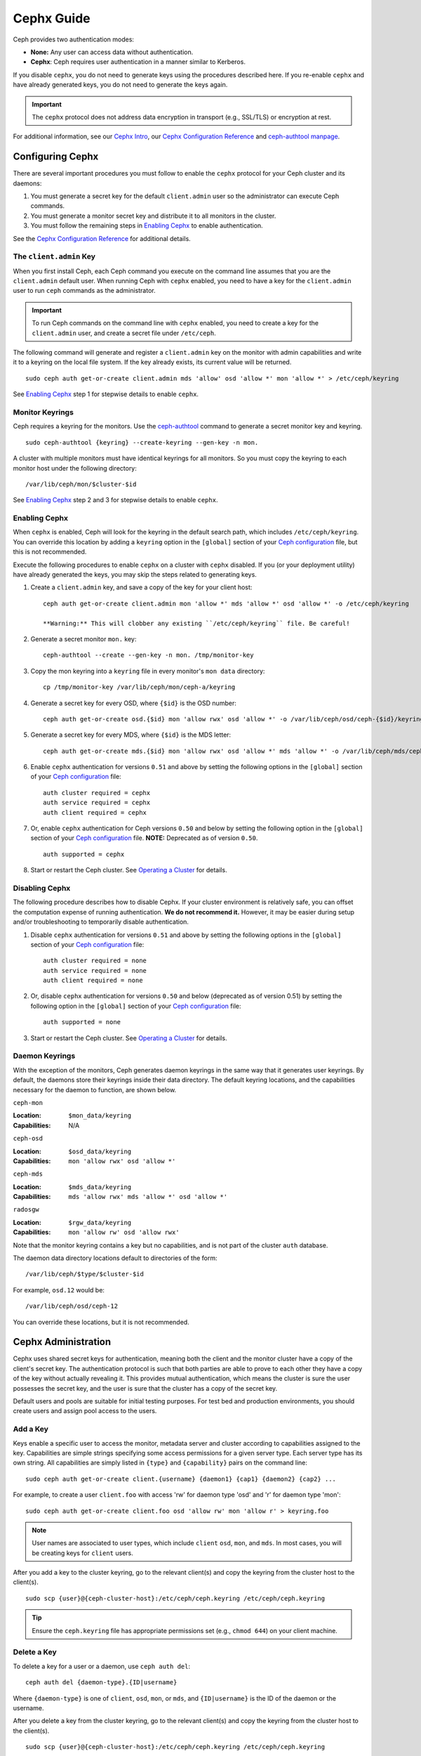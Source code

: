 =============
 Cephx Guide
=============

Ceph provides two authentication modes: 

- **None:** Any user can access data without authentication.
- **Cephx**: Ceph requires user authentication in a manner similar to Kerberos.

If you disable ``cephx``, you do not need to generate keys using the procedures
described here. If you re-enable ``cephx`` and have already generated keys, you 
do not need to generate the keys again.
   
.. important:: The ``cephx`` protocol does not address data encryption in transport 
   (e.g., SSL/TLS) or encryption at rest.   

For additional information, see our `Cephx Intro`_, our `Cephx Configuration
Reference`_ and `ceph-authtool manpage`_.

.. _Cephx Intro: ../auth-intro
.. _ceph-authtool manpage: ../../../man/8/ceph-authtool


Configuring Cephx
=================

There are several important procedures you must follow to enable the ``cephx``
protocol for your Ceph cluster and its daemons: 

#. You must generate a secret key for the default ``client.admin`` user so the 
   administrator can execute Ceph commands. 
   
#. You must generate a monitor secret key and distribute it to all monitors in 
   the cluster. 

#. You must follow the remaining steps in `Enabling Cephx`_ to enable 
   authentication.

See the `Cephx Configuration Reference`_ for additional details.


.. _client-admin-key:

The ``client.admin`` Key
------------------------

When you first install Ceph, each Ceph command you execute on the command line
assumes that you are the ``client.admin`` default user. When running Ceph with
``cephx`` enabled, you need to have a key for the ``client.admin`` user to run
``ceph`` commands as the administrator.

.. important:: To run Ceph commands on the command line with
   ``cephx`` enabled, you need to create a key for the ``client.admin`` 
   user, and create a secret file under ``/etc/ceph``. 

The following command will generate and register a ``client.admin``
key on the monitor with admin capabilities and write it to a keyring
on the local file system.  If the key already exists, its current
value will be returned.	::

	sudo ceph auth get-or-create client.admin mds 'allow' osd 'allow *' mon 'allow *' > /etc/ceph/keyring

See `Enabling Cephx`_ step 1 for stepwise details to enable ``cephx``.


Monitor Keyrings
----------------

Ceph requires a keyring for the monitors. Use the `ceph-authtool`_ command to
generate a secret monitor key and keyring. ::

      sudo ceph-authtool {keyring} --create-keyring --gen-key -n mon.

A cluster with multiple monitors must have identical keyrings for all 
monitors. So you must copy the keyring to each monitor host under the
following directory::

  /var/lib/ceph/mon/$cluster-$id

See `Enabling Cephx`_ step 2 and 3 for stepwise details to enable ``cephx``.

.. _ceph-authtool: ../../../man/8/ceph-authtool


.. _enable-cephx:

Enabling Cephx
--------------

When ``cephx`` is enabled, Ceph will look for the keyring in the default search
path, which includes ``/etc/ceph/keyring``.  You can override this location by
adding a ``keyring`` option in the ``[global]`` section of your `Ceph
configuration`_ file, but this is not recommended.

Execute the following procedures to enable ``cephx`` on a cluster with ``cephx``
disabled. If you (or your deployment utility) have already generated the keys,
you may skip the steps related to generating keys.

#. Create a ``client.admin`` key, and save a copy of the key for your client host::

	ceph auth get-or-create client.admin mon 'allow *' mds 'allow *' osd 'allow *' -o /etc/ceph/keyring

	**Warning:** This will clobber any existing ``/etc/ceph/keyring`` file. Be careful!

#. Generate a secret monitor ``mon.`` key::

    ceph-authtool --create --gen-key -n mon. /tmp/monitor-key

#. Copy the mon keyring into a ``keyring`` file in every monitor's ``mon data`` directory::

    cp /tmp/monitor-key /var/lib/ceph/mon/ceph-a/keyring

#. Generate a secret key for every OSD, where ``{$id}`` is the OSD number::

    ceph auth get-or-create osd.{$id} mon 'allow rwx' osd 'allow *' -o /var/lib/ceph/osd/ceph-{$id}/keyring

#. Generate a secret key for every MDS, where ``{$id}`` is the MDS letter::

    ceph auth get-or-create mds.{$id} mon 'allow rwx' osd 'allow *' mds 'allow *' -o /var/lib/ceph/mds/ceph-{$id}/keyring

#. Enable ``cephx`` authentication for versions ``0.51`` and above by setting
   the following options in the ``[global]`` section of your `Ceph configuration`_
   file::

    auth cluster required = cephx
    auth service required = cephx
    auth client required = cephx

#. Or, enable ``cephx`` authentication for Ceph versions ``0.50`` and below by
   setting the following option in the ``[global]`` section of your `Ceph 
   configuration`_ file. **NOTE:** Deprecated as of version ``0.50``. ::

    auth supported = cephx


#. Start or restart the Ceph cluster. See `Operating a Cluster`_ for details. 



.. _disable-cephx:

Disabling Cephx
---------------

The following procedure describes how to disable Cephx. If your cluster
environment is relatively safe, you can offset the computation expense of
running authentication. **We do not recommend it.** However, it may be easier
during setup and/or troubleshooting to temporarily disable authentication.

#. Disable ``cephx`` authentication for versions ``0.51`` and above by setting
   the following options in the ``[global]`` section of your `Ceph configuration`_
   file::

    auth cluster required = none
    auth service required = none
    auth client required = none

#. Or, disable ``cephx`` authentication for versions ``0.50`` and below 
   (deprecated as of version 0.51) by setting the following option in the 
   ``[global]`` section of your `Ceph configuration`_ file::

    auth supported = none

#. Start or restart the Ceph cluster. See `Operating a Cluster`_ for details. 



Daemon Keyrings
---------------

With the exception of the monitors, Ceph generates daemon keyrings in the same
way that it generates user keyrings.  By default, the daemons store their
keyrings inside their data directory.  The default keyring locations, and the
capabilities necessary for the daemon to function, are shown below.

``ceph-mon``

:Location: ``$mon_data/keyring``
:Capabilities: N/A

``ceph-osd``

:Location: ``$osd_data/keyring``
:Capabilities: ``mon 'allow rwx' osd 'allow *'``

``ceph-mds``

:Location: ``$mds_data/keyring``
:Capabilities: ``mds 'allow rwx' mds 'allow *' osd 'allow *'``

``radosgw``

:Location: ``$rgw_data/keyring``
:Capabilities: ``mon 'allow rw' osd 'allow rwx'``


Note that the monitor keyring contains a key but no capabilities, and
is not part of the cluster ``auth`` database.

The daemon data directory locations default to directories of the form::

  /var/lib/ceph/$type/$cluster-$id

For example, ``osd.12`` would be::

  /var/lib/ceph/osd/ceph-12

You can override these locations, but it is not recommended.


Cephx Administration
====================

Cephx uses shared secret keys for authentication, meaning both the client and
the monitor cluster have a copy of the client's secret key. The authentication
protocol is such that both parties are able to prove to each other they have a
copy of the key without actually revealing it.  This provides mutual
authentication, which means the cluster is sure the user possesses the secret
key, and the user is sure that the cluster has a copy of the secret key.

Default users and pools are suitable for initial testing purposes. For test bed 
and production environments, you should create users and assign pool access to 
the users.


.. _add-a-key:

Add a Key
---------

Keys enable a specific user to access the monitor, metadata server and
cluster according to capabilities assigned to the key.  Capabilities are
simple strings specifying some access permissions for a given server type.
Each server type has its own string.  All capabilities are simply listed
in ``{type}`` and ``{capability}`` pairs on the command line::

	sudo ceph auth get-or-create client.{username} {daemon1} {cap1} {daemon2} {cap2} ...

For example, to create a user ``client.foo`` with access 'rw' for
daemon type 'osd' and 'r' for daemon type 'mon'::

   sudo ceph auth get-or-create client.foo osd 'allow rw' mon 'allow r' > keyring.foo

.. note:: User names are associated to user types, which include ``client``
   ``osd``, ``mon``, and ``mds``. In most cases, you will be
   creating keys for ``client`` users.

After you add a key to the cluster keyring, go to the relevant client(s) and
copy the keyring from the cluster host to the client(s). ::

	sudo scp {user}@{ceph-cluster-host}:/etc/ceph/ceph.keyring /etc/ceph/ceph.keyring

.. tip:: Ensure the ``ceph.keyring`` file has appropriate permissions set 
   (e.g., ``chmod 644``) on your client machine.


.. _auth-delete-key:

Delete a Key
------------

To delete a key for a user or a daemon, use ``ceph auth del``:: 

	ceph auth del {daemon-type}.{ID|username}
	
Where ``{daemon-type}`` is one of ``client``, ``osd``, ``mon``, or ``mds``, 
and ``{ID|username}`` is the ID of the daemon or the username.

After you delete a key from the cluster keyring, go to the relevant client(s) and
copy the keyring from the cluster host to the client(s). ::

	sudo scp {user}@{ceph-cluster-host}:/etc/ceph/ceph.keyring /etc/ceph/ceph.keyring

.. tip:: Ensure the ``ceph.keyring`` file has appropriate permissions set 
   (e.g., ``chmod 644``) on your client machine.



List Keys in your Cluster
-------------------------

To list the keys registered in your cluster::

	sudo ceph auth list


Cephx Commandline Options
=========================

When Ceph runs with Cephx enabled, you must specify a user name and a secret key
on the command line. Alternatively, you may use the ``CEPH_ARGS`` environment
variable to avoid re-entry of the user name and secret. ::

	ceph --id {user-name} --keyring=/path/to/secret [commands]

For example::

	ceph --id client.admin --keyring=/etc/ceph/ceph.keyring [commands]


Ceph supports the following usage for user name and secret:

``--id`` | ``--user``

:Description: Ceph identifies users with a type and an ID (e.g., ``TYPE.ID`` or
              ``client.admin``, ``client.user1``). The ``id``, ``name`` and 
              ``-n`` options enable you to specify the ID portion of the user 
              name (e.g., ``admin``, ``user1``, ``foo``, etc.). You can specify 
              the user with the ``--id`` and omit the type. For example, 
              to specify user ``client.foo`` enter the following:: 
              
               ceph --id foo --keyring /path/to/keyring health
               ceph --user foo --keyring /path/to/keyring health


``--name``

:Description: Ceph identifies users with a type and an ID (e.g., ``TYPE.ID`` or
              ``client.admin``, ``client.user1``). The ``--name`` and ``-n`` 
              options enables you to specify the fully qualified user name. 
              You must specify the user type (typically ``client``) with the 
              user ID. For example:: 

               ceph --name client.foo --keyring /path/to/keyring health
               ceph -n client.foo --keyring /path/to/keyring health


``--keyring``

:Description: The path to the keyring containing one or more user name and 
              secret. The ``--secret`` option provides the same functionality, 
              but it does not work with Ceph RADOS Gateway, which uses 
              ``--secret`` for another purpose. You may retrieve a keyring with 
              ``ceph auth get-or-create`` and store it locally. This is a 
              preferred approach, because you can switch user names without 
              switching the keyring path. For example:: 

               sudo rbd map foo --pool rbd myimage --id client.foo --keyring /path/to/keyring


``--keyfile``

:Description: The path to the key file containing the secret key for the user 
              specified by ``--id``, ``--name``, ``-n``, or ``--user``. You may 
              retrieve the key for a specific user with ``ceph auth get`` and 
              store it locally. Then, specify the path to the keyfile. 
              For example::

               sudo rbd map foo --pool rbd myimage --id client.foo --keyfile /path/to/file


.. note:: Add the user and secret to the ``CEPH_ARGS`` environment variable so that 
   you don’t need to enter them each time. You can override the environment 
   variable settings on the command line.


Backward Compatibility
======================

.. versionadded:: Bobtail

In Ceph Argonaut v0.48 and earlier versions, if you enable ``cephx``
authentication, Ceph only authenticates the initial communication between the
client and daemon; Ceph does not authenticate the subsequent messages they send
to each other, which has security implications. In Ceph Bobtail and subsequent
versions, Ceph authenticates all ongoing messages between the entities using the
session key set up for that initial authentication.

We identified a backward compatibility issue between Argonaut v0.48 (and prior
versions) and Bobtail (and subsequent versions). During testing, if you
attempted  to use Argonaut (and earlier) daemons with Bobtail (and later)
daemons, the Argonaut daemons did not know how to perform ongoing message
authentication, while the Bobtail versions of the daemons insist on
authenticating message traffic subsequent to the initial
request/response--making it impossible for Argonaut (and prior) daemons to
interoperate with Bobtail (and subsequent) daemons.

We have addressed this potential problem by providing a means for Argonaut (and
prior) systems to interact with Bobtail (and subsequent) systems. Here's how it
works: by default, the newer systems will not insist on seeing signatures from
older systems that do not know how to perform them, but will simply accept such
messages without authenticating them. This new default behavior provides the
advantage of allowing two different releases to interact. **We do not recommend
this as a long term solution**. Allowing newer daemons to forgo ongoing
authentication has the unfortunate security effect that an attacker with control
of some of your machines or some access to your network can disable session
security simply by claiming to be unable to sign messages.  

.. note:: Even if you don't actually run any old versions of Ceph, 
   the attacker may be able to force some messages to be accepted unsigned in the 
   default scenario. While running Cephx with the default scenario, Ceph still
   authenticates the initial communication, but you lose desirable session security.

If you know that you are not running older versions of Ceph, or you are willing
to accept that old servers and new servers will not be able to interoperate, you
can eliminate this security risk.  If you do so, any Ceph system that is new
enough to support session authentication and that has Cephx enabled will reject
unsigned messages.  To preclude new servers from interacting with old servers,
include the following in the ``[global]`` section of your `Ceph
configuration`_ file directly below the line that specifies the use of Cephx
for authentication::

	cephx require signatures = true    ; everywhere possible

You can also selectively require signatures for cluster internal
communications only, separate from client-facing service::

	cephx cluster require signatures = true    ; for cluster-internal communication
	cephx service require signatures = true    ; for client-facing service

An option to make a client require signatures from the cluster is not
yet implemented.

**We recommend migrating all daemons to the newer versions and enabling the 
foregoing flag** at the nearest practical time so that you may avail yourself 
of the enhanced authentication.

.. _Ceph configuration: ../../configuration/ceph-conf
.. _Cephx Configuration Reference: ../../configuration/auth-config-ref
.. _Operating a Cluster: ../operating